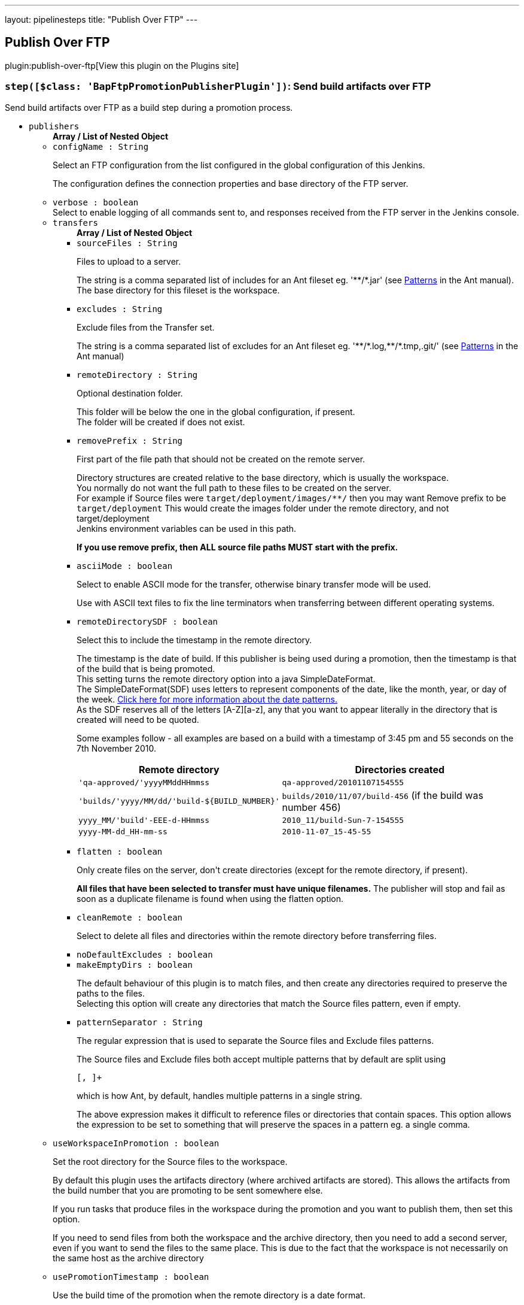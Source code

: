 ---
layout: pipelinesteps
title: "Publish Over FTP"
---

:notitle:
:description:
:author:
:email: jenkinsci-users@googlegroups.com
:sectanchors:
:toc: left
:compat-mode!:

== Publish Over FTP

plugin:publish-over-ftp[View this plugin on the Plugins site]

=== `step([$class: 'BapFtpPromotionPublisherPlugin'])`: Send build artifacts over FTP
++++
<div><div>
 Send build artifacts over FTP as a build step during a promotion process.
</div></div>
<ul><li><code>publishers</code>
<ul><b>Array / List of Nested Object</b>
<li><code>configName : String</code>
<div><div>
 <p>Select an FTP configuration from the list configured in the global configuration of this Jenkins.</p>
 <p>The configuration defines the connection properties and base directory of the FTP server.</p>
</div></div>

</li>
<li><code>verbose : boolean</code>
<div><div>
 Select to enable logging of all commands sent to, and responses received from the FTP server in the Jenkins console.
</div></div>

</li>
<li><code>transfers</code>
<ul><b>Array / List of Nested Object</b>
<li><code>sourceFiles : String</code>
<div><div>
 <p>Files to upload to a server.</p>
 <p>The string is a comma separated list of includes for an Ant fileset eg. '**/*.jar' (see <a href="http://ant.apache.org/manual/dirtasks.html#patterns" rel="nofollow">Patterns</a> in the Ant manual).<br>
   The base directory for this fileset is the workspace.</p>
</div></div>

</li>
<li><code>excludes : String</code>
<div><div>
 <p>Exclude files from the Transfer set.</p>
 <p>The string is a comma separated list of excludes for an Ant fileset eg. '**/*.log,**/*.tmp,.git/' (see <a href="http://ant.apache.org/manual/dirtasks.html#patterns" rel="nofollow">Patterns</a> in the Ant manual)</p>
</div></div>

</li>
<li><code>remoteDirectory : String</code>
<div><div>
 <p>Optional destination folder.</p>
 <p>This folder will be below the one in the global configuration, if present.<br>
   The folder will be created if does not exist.</p>
</div></div>

</li>
<li><code>removePrefix : String</code>
<div><div>
 <p>First part of the file path that should not be created on the remote server.</p>
 <p>Directory structures are created relative to the base directory, which is usually the workspace.<br>
   You normally do not want the full path to these files to be created on the server.<br>
   For example if Source files were <code>target/deployment/images/**/</code> then you may want Remove prefix to be <code>target/deployment</code> This would create the images folder under the remote directory, and not target/deployment<br>
   Jenkins environment variables can be used in this path.</p>
 <p><strong>If you use remove prefix, then ALL source file paths MUST start with the prefix.</strong></p>
</div></div>

</li>
<li><code>asciiMode : boolean</code>
<div><div>
 <p>Select to enable ASCII mode for the transfer, otherwise binary transfer mode will be used.</p>
 <p>Use with ASCII text files to fix the line terminators when transferring between different operating systems.</p>
</div></div>

</li>
<li><code>remoteDirectorySDF : boolean</code>
<div><div>
 <p>Select this to include the timestamp in the remote directory.</p>
 <p>The timestamp is the date of build. If this publisher is being used during a promotion, then the timestamp is that of the build that is being promoted. <br>
  This setting turns the remote directory option into a java SimpleDateFormat. <br>
  The SimpleDateFormat(SDF) uses letters to represent components of the date, like the month, year, or day of the week. <a href="http://download.oracle.com/javase/6/docs/api/java/text/SimpleDateFormat.html" rel="nofollow">Click here for more information about the date patterns.</a> <br>
  As the SDF reserves all of the letters [A-Z][a-z], any that you want to appear literally in the directory that is created will need to be quoted.</p>
 <p>Some examples follow - all examples are based on a build with a timestamp of 3:45 pm and 55 seconds on the 7th November 2010. <br></p>
 <table>
  <tbody>
   <tr>
    <th>Remote directory</th>
    <th>Directories created</th>
   </tr>
   <tr>
    <td><code>'qa-approved/'yyyyMMddHHmmss</code></td>
    <td><code>qa-approved/20101107154555</code></td>
   </tr>
   <tr>
    <td><code>'builds/'yyyy/MM/dd/'build-${BUILD_NUMBER}'</code></td>
    <td><code>builds/2010/11/07/build-456</code> (if the build was number 456)</td>
   </tr>
   <tr>
    <td><code>yyyy_MM/'build'-EEE-d-HHmmss</code></td>
    <td><code>2010_11/build-Sun-7-154555</code></td>
   </tr>
   <tr>
    <td><code>yyyy-MM-dd_HH-mm-ss</code></td>
    <td><code>2010-11-07_15-45-55</code></td>
   </tr>
  </tbody>
 </table>
 <p></p>
</div></div>

</li>
<li><code>flatten : boolean</code>
<div><div>
 <p>Only create files on the server, don't create directories (except for the remote directory, if present).</p>
 <p><strong>All files that have been selected to transfer must have unique filenames.</strong> The publisher will stop and fail as soon as a duplicate filename is found when using the flatten option.</p>
</div></div>

</li>
<li><code>cleanRemote : boolean</code>
<div><div>
 <p>Select to delete all files and directories within the remote directory before transferring files.</p>
</div></div>

</li>
<li><code>noDefaultExcludes : boolean</code>
</li>
<li><code>makeEmptyDirs : boolean</code>
<div><div>
 <p>The default behaviour of this plugin is to match files, and then create any directories required to preserve the paths to the files.<br>
   Selecting this option will create any directories that match the Source files pattern, even if empty.</p>
</div></div>

</li>
<li><code>patternSeparator : String</code>
<div><div>
 <p>The regular expression that is used to separate the Source files and Exclude files patterns.</p>
 <p>The Source files and Exclude files both accept multiple patterns that by default are split using</p>
 <pre>[, ]+</pre> which is how Ant, by default, handles multiple patterns in a single string. 
 <p></p>
 <p>The above expression makes it difficult to reference files or directories that contain spaces. This option allows the expression to be set to something that will preserve the spaces in a pattern eg. a single comma.</p>
</div></div>

</li>
</ul></li>
<li><code>useWorkspaceInPromotion : boolean</code>
<div><div>
 <p>Set the root directory for the Source files to the workspace.</p>
 <p>By default this plugin uses the artifacts directory (where archived artifacts are stored). This allows the artifacts from the build number that you are promoting to be sent somewhere else.</p>
 <p>If you run tasks that produce files in the workspace during the promotion and you want to publish them, then set this option.</p>
 <p>If you need to send files from both the workspace and the archive directory, then you need to add a second server, even if you want to send the files to the same place. This is due to the fact that the workspace is not necessarily on the same host as the archive directory</p>
</div></div>

</li>
<li><code>usePromotionTimestamp : boolean</code>
<div><div>
 <p>Use the build time of the promotion when the remote directory is a date format.</p>
 <p>By default this plugin uses the time of the original build (the one that is being promoted) when formatting the remote directory. Setting this option will mean that if you use the remote directory is a date format option, it will use the time that the promotion process runs, instead of the original build.</p>
</div></div>

</li>
<li><code>ftpRetry</code>
<div><div>
 <p>If publishing to this server fails, try again.</p>
 <p>Files that were successfully transferred will not be re-sent.<br>
   If the <em>Clean remote</em> option is selected, and succeeds, it will not be attempted again.</p>
</div></div>

<ul><b>Nested Object</b>
<li><code>retries : int</code>
<div><div>
 The number of times to retry this server in the event of failure.
</div></div>

</li>
<li><code>retryDelay : long</code>
<div><div>
 The time to wait, in milliseconds, before attempting another transfer.
</div></div>

</li>
</ul></li>
<li><code>ftpLabel</code>
<div><div>
 <p>Set the label for this Server instance - for use with Parameterized publishing.</p>
 <p>Expand the help for Parameterized publishing for more details.</p>
</div></div>

<ul><b>Nested Object</b>
<li><code>label : String</code>
<div><div>
 <p>Set the label for this Server instance - for use with Parameterized publishing.</p>
 <p>Expand the help for Parameterized publishing for more details.</p>
</div></div>

</li>
</ul></li>
<li><code>ftpCredentials</code>
<div><div>
 Set the username and password to use with this connection. 
 <p>If you want to use different credentials from those configured for this server, or if the credentials have not been specified for this server, then enable this option and set the username and password to use.</p>
</div></div>

<ul><b>Nested Object</b>
<li><code>username : String</code>
</li>
<li><code>password : String</code>
</li>
</ul></li>
</ul></li>
<li><code>continueOnError : boolean</code>
</li>
<li><code>failOnError : boolean</code>
</li>
<li><code>alwaysPublishFromMaster : boolean</code>
</li>
<li><code>masterNodeName : String</code>
</li>
<li><code>paramPublish</code>
<ul><b>Nested Object</b>
<li><code>parameterName : String</code>
<div><div>
 The name of the parameter or environment variable that will contain the expression for matching the labels.
</div></div>

</li>
</ul></li>
</ul>


++++
=== `ftpPublisher`: Send build artifacts over FTP
++++
<div><div>
 Send build artifacts over FTP.
</div></div>
<ul><li><code>publishers</code>
<ul><b>Array / List of Nested Object</b>
<li><code>configName : String</code>
<div><div>
 <p>Select an FTP configuration from the list configured in the global configuration of this Jenkins.</p>
 <p>The configuration defines the connection properties and base directory of the FTP server.</p>
</div></div>

</li>
<li><code>verbose : boolean</code>
<div><div>
 Select to enable logging of all commands sent to, and responses received from the FTP server in the Jenkins console.
</div></div>

</li>
<li><code>transfers</code>
<ul><b>Array / List of Nested Object</b>
<li><code>sourceFiles : String</code>
<div><div>
 <p>Files to upload to a server.</p>
 <p>The string is a comma separated list of includes for an Ant fileset eg. '**/*.jar' (see <a href="http://ant.apache.org/manual/dirtasks.html#patterns" rel="nofollow">Patterns</a> in the Ant manual).<br>
   The base directory for this fileset is the workspace.</p>
</div></div>

</li>
<li><code>excludes : String</code>
<div><div>
 <p>Exclude files from the Transfer set.</p>
 <p>The string is a comma separated list of excludes for an Ant fileset eg. '**/*.log,**/*.tmp,.git/' (see <a href="http://ant.apache.org/manual/dirtasks.html#patterns" rel="nofollow">Patterns</a> in the Ant manual)</p>
</div></div>

</li>
<li><code>remoteDirectory : String</code>
<div><div>
 <p>Optional destination folder.</p>
 <p>This folder will be below the one in the global configuration, if present.<br>
   The folder will be created if does not exist.</p>
</div></div>

</li>
<li><code>removePrefix : String</code>
<div><div>
 <p>First part of the file path that should not be created on the remote server.</p>
 <p>Directory structures are created relative to the base directory, which is usually the workspace.<br>
   You normally do not want the full path to these files to be created on the server.<br>
   For example if Source files were <code>target/deployment/images/**/</code> then you may want Remove prefix to be <code>target/deployment</code> This would create the images folder under the remote directory, and not target/deployment<br>
   Jenkins environment variables can be used in this path.</p>
 <p><strong>If you use remove prefix, then ALL source file paths MUST start with the prefix.</strong></p>
</div></div>

</li>
<li><code>asciiMode : boolean</code>
<div><div>
 <p>Select to enable ASCII mode for the transfer, otherwise binary transfer mode will be used.</p>
 <p>Use with ASCII text files to fix the line terminators when transferring between different operating systems.</p>
</div></div>

</li>
<li><code>remoteDirectorySDF : boolean</code>
<div><div>
 <p>Select this to include the timestamp in the remote directory.</p>
 <p>The timestamp is the date of build. If this publisher is being used during a promotion, then the timestamp is that of the build that is being promoted. <br>
  This setting turns the remote directory option into a java SimpleDateFormat. <br>
  The SimpleDateFormat(SDF) uses letters to represent components of the date, like the month, year, or day of the week. <a href="http://download.oracle.com/javase/6/docs/api/java/text/SimpleDateFormat.html" rel="nofollow">Click here for more information about the date patterns.</a> <br>
  As the SDF reserves all of the letters [A-Z][a-z], any that you want to appear literally in the directory that is created will need to be quoted.</p>
 <p>Some examples follow - all examples are based on a build with a timestamp of 3:45 pm and 55 seconds on the 7th November 2010. <br></p>
 <table>
  <tbody>
   <tr>
    <th>Remote directory</th>
    <th>Directories created</th>
   </tr>
   <tr>
    <td><code>'qa-approved/'yyyyMMddHHmmss</code></td>
    <td><code>qa-approved/20101107154555</code></td>
   </tr>
   <tr>
    <td><code>'builds/'yyyy/MM/dd/'build-${BUILD_NUMBER}'</code></td>
    <td><code>builds/2010/11/07/build-456</code> (if the build was number 456)</td>
   </tr>
   <tr>
    <td><code>yyyy_MM/'build'-EEE-d-HHmmss</code></td>
    <td><code>2010_11/build-Sun-7-154555</code></td>
   </tr>
   <tr>
    <td><code>yyyy-MM-dd_HH-mm-ss</code></td>
    <td><code>2010-11-07_15-45-55</code></td>
   </tr>
  </tbody>
 </table>
 <p></p>
</div></div>

</li>
<li><code>flatten : boolean</code>
<div><div>
 <p>Only create files on the server, don't create directories (except for the remote directory, if present).</p>
 <p><strong>All files that have been selected to transfer must have unique filenames.</strong> The publisher will stop and fail as soon as a duplicate filename is found when using the flatten option.</p>
</div></div>

</li>
<li><code>cleanRemote : boolean</code>
<div><div>
 <p>Select to delete all files and directories within the remote directory before transferring files.</p>
</div></div>

</li>
<li><code>noDefaultExcludes : boolean</code>
</li>
<li><code>makeEmptyDirs : boolean</code>
<div><div>
 <p>The default behaviour of this plugin is to match files, and then create any directories required to preserve the paths to the files.<br>
   Selecting this option will create any directories that match the Source files pattern, even if empty.</p>
</div></div>

</li>
<li><code>patternSeparator : String</code>
<div><div>
 <p>The regular expression that is used to separate the Source files and Exclude files patterns.</p>
 <p>The Source files and Exclude files both accept multiple patterns that by default are split using</p>
 <pre>[, ]+</pre> which is how Ant, by default, handles multiple patterns in a single string. 
 <p></p>
 <p>The above expression makes it difficult to reference files or directories that contain spaces. This option allows the expression to be set to something that will preserve the spaces in a pattern eg. a single comma.</p>
</div></div>

</li>
</ul></li>
<li><code>useWorkspaceInPromotion : boolean</code>
<div><div>
 <p>Set the root directory for the Source files to the workspace.</p>
 <p>By default this plugin uses the artifacts directory (where archived artifacts are stored). This allows the artifacts from the build number that you are promoting to be sent somewhere else.</p>
 <p>If you run tasks that produce files in the workspace during the promotion and you want to publish them, then set this option.</p>
 <p>If you need to send files from both the workspace and the archive directory, then you need to add a second server, even if you want to send the files to the same place. This is due to the fact that the workspace is not necessarily on the same host as the archive directory</p>
</div></div>

</li>
<li><code>usePromotionTimestamp : boolean</code>
<div><div>
 <p>Use the build time of the promotion when the remote directory is a date format.</p>
 <p>By default this plugin uses the time of the original build (the one that is being promoted) when formatting the remote directory. Setting this option will mean that if you use the remote directory is a date format option, it will use the time that the promotion process runs, instead of the original build.</p>
</div></div>

</li>
<li><code>ftpRetry</code>
<div><div>
 <p>If publishing to this server fails, try again.</p>
 <p>Files that were successfully transferred will not be re-sent.<br>
   If the <em>Clean remote</em> option is selected, and succeeds, it will not be attempted again.</p>
</div></div>

<ul><b>Nested Object</b>
<li><code>retries : int</code>
<div><div>
 The number of times to retry this server in the event of failure.
</div></div>

</li>
<li><code>retryDelay : long</code>
<div><div>
 The time to wait, in milliseconds, before attempting another transfer.
</div></div>

</li>
</ul></li>
<li><code>ftpLabel</code>
<div><div>
 <p>Set the label for this Server instance - for use with Parameterized publishing.</p>
 <p>Expand the help for Parameterized publishing for more details.</p>
</div></div>

<ul><b>Nested Object</b>
<li><code>label : String</code>
<div><div>
 <p>Set the label for this Server instance - for use with Parameterized publishing.</p>
 <p>Expand the help for Parameterized publishing for more details.</p>
</div></div>

</li>
</ul></li>
<li><code>ftpCredentials</code>
<div><div>
 Set the username and password to use with this connection. 
 <p>If you want to use different credentials from those configured for this server, or if the credentials have not been specified for this server, then enable this option and set the username and password to use.</p>
</div></div>

<ul><b>Nested Object</b>
<li><code>username : String</code>
</li>
<li><code>password : String</code>
</li>
</ul></li>
</ul></li>
<li><code>continueOnError : boolean</code>
<div><div>
 Select to continue publishing to the other FTP servers after a problem with a previous server.
</div></div>

</li>
<li><code>failOnError : boolean</code>
<div><div>
 Select to mark the build as a failure if there is a problem publishing to a server. The default is to mark the build as unstable.
</div></div>

</li>
<li><code>alwaysPublishFromMaster : boolean</code>
<div><div>
 <p>Select to publish from the Jenkins master.</p>
 <p>The default is to publish from the server that holds the files to transfer (workspace on the agent, or artifacts directory on the master)<br>
   Enabling this option could help dealing with strict network configurations and firewall rules.<br>
   This option will cause the files to be transferred through the master before being sent to the remote server, this may increase network traffic, and could increase the build time.</p>
</div></div>

</li>
<li><code>masterNodeName : String</code>
<div><div>
 <p>Set the NODE_NAME for the master Jenkins.</p>
 <p>Set this option to give a value to the NODE_NAME environment variable when the value is missing (the Jenkins master).<br>
   This is useful if you use the NODE_NAME variable in the remoteDirectory option and the build may occur on the master.</p>
</div></div>

</li>
<li><code>paramPublish</code>
<ul><b>Nested Object</b>
<li><code>parameterName : String</code>
<div><div>
 The name of the parameter or environment variable that will contain the expression for matching the labels.
</div></div>

</li>
</ul></li>
</ul>


++++
